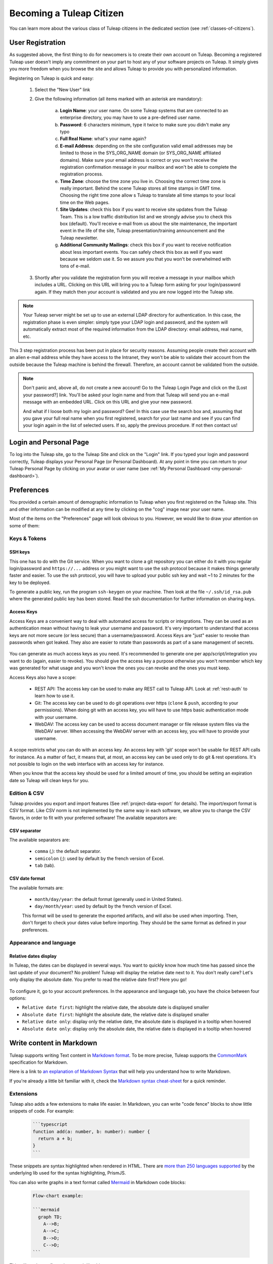 Becoming a Tuleap Citizen
=========================

You can learn more about the various class of Tuleap citizens in the dedicated section
(see  :ref:`classes-of-citizens`).

User Registration
-----------------

As suggested above, the first thing to do for newcomers is to create their own account
on Tuleap. Becoming a registered Tuleap user doesn't imply any commitment on your part
to host any of your software projects on Tuleap. It simply gives you more freedom when
you browse the site and allows Tuleap to provide you with personalized information.

Registering on Tuleap is quick and easy:

    1. Select the "New User" link

    2. Give the following information (all items marked with an asterisk are
       mandatory):

        a. **Login Name**: your user name. On some Tuleap systems that
           are connected to an enterprise directory, you may have to use a
           pre-defined user name.

        b. **Password**: 6 characters minimum, type it twice to make sure you
           didn't make any typo

        c. **Full Real Name**: what's your name again?

        d. **E-mail Address**: depending on the site configuration valid email
           addresses may be limited to those in the SYS\_ORG\_NAME domain (or
           SYS\_ORG\_NAME affiliated domains). Make sure your email address is
           correct or you won't receive the registration confirmation message in
           your mailbox and won't be able to complete the registration process.

        e. **Time Zone**: choose the time zone you live in. Choosing the correct
           time zone is really important. Behind the scene Tuleap
           stores all time stamps in GMT time. Choosing the right time zone allow s
           Tuleap to translate all time stamps to your local time on
           the Web pages.

        f. **Site Updates**: check this box if you want to receive site updates
           from the Tuleap Team. This is a low traffic distribution
           list and we strongly advise you to check this box (default). You'll
           receive e-mail from us about the site maintenance, the important event
           in the life of the site, Tuleap presentation/training
           announcement and the Tuleap newsletter.

        g. **Additional Community Mailings**: check this box if you want to receive
           notification about less important events. You can safely check this box
           as well if you want because we seldom use it. So we assure you that you
           won't be overwhelmed with tons of e-mail.

    3. Shortly after you validate the registration form you will receive a
       message in your mailbox which includes a URL. Clicking on this URL will
       bring you to a Tuleap form asking for your login/password
       again. If they match then your account is validated and you are now
       logged into the Tuleap site.

.. NOTE::

    Your Tuleap server might be set up to use an external
    LDAP directory for authentication. In this case, the registration
    phase is even simpler: simply type your LDAP login and password, and
    the system will automatically extract most of the required
    information from the LDAP directory: email address, real name, etc.

This 3 step registration process has been put in place for security
reasons. Assuming people create their account with an alien e-mail
address while they have access to the Intranet, they won't be able to
validate their account from the outside because the Tuleap
machine is behind the firewall. Therefore, an account cannot be
validated from the outside.

.. NOTE::

    Don't panic and, above all, do not create a new account! Go to the
    Tuleap Login Page and click on the [Lost your password?]
    link. You'll be asked your login name and from that
    Tuleap will send you an e-mail message with an embedded
    URL. Click on this URL and give your new password.

    And what if I loose both my login and password? Gee! In this case
    use the search box and, assuming that you gave your full real name
    when you first registered, search for your last name and see if you
    can find your login again in the list of selected users. If so,
    apply the previous procedure. If not then contact us!

.. _login-and-personal-page:

Login and Personal Page
-----------------------

To log into the Tuleap site, go to the Tuleap
Site and click on the "Login" link. If you typed your login and password correctly,
Tuleap displays your Personal Page (or Personal
Dashboard). At any point in time you can return to your
Tuleap Personal Page by clicking on your avatar or user name (see :ref:`My Personal Dashboard <my-personal-dashboard>`).

.. _account-maintenance:

Preferences
-----------

You provided a certain amount of demographic information to
Tuleap when you first registered on the Tuleap
site. This and other information can be modified at any time by
clicking on the "cog" image near your user name.

Most of the items on the "Preferences" page will look obvious to
you. However, we would like to draw your attention on some of them:

Keys & Tokens
`````````````

SSH keys
~~~~~~~~

This one has to do with the Git service. When you want to
clone a git repository you can either do it with you regular login/password
and ``https://...`` address or you might want to use the ssh protocol because
it makes things generally faster and easier. To use the ssh protocol, you will
have to upload your public ssh key and wait ~1 to 2 minutes for the key to
be deployed.

To generate a public key, run the program ``ssh-keygen`` on your machine.
Then look at the file ``~/.ssh/id_rsa.pub`` where the generated public key has been stored.
Read the ssh documentation for further information on sharing keys.


.. _access-keys:

Access Keys
~~~~~~~~~~~

Access Keys are a convenient way to deal with automated access for scripts or integrations. They can be used as an
authentication mean without having to leak your username and password. It's very important to understand that access keys
are not more secure (or less secure) than a username/password. Access Keys are "just" easier to revoke than passwords
when got leaked. They also are easier to rotate than passwords as part of a sane management of secrets.

.. figure:: ../images/screenshots/account/access-keys.png
   :align: center
   :alt: Modal for access key generation
   :name: Modal for access key generation

You can generate as much access keys as you need. It's recommended to generate one per app/script/integration you want
to do (again, easier to revoke). You should give the access key a purpose otherwise you won't remember which key was generated
for what usage and you won't know the ones you can revoke and the ones you must keep.

Access Keys also have a scope:

  - REST API: The access key can be used to make any REST call to Tuleap API. Look at :ref:`rest-auth` to learn how to use it.
  - Git: The access key can be used to do git operations over https (``clone`` & ``push``, according to your permissions).
    When doing git with an access key, you will have to use https basic authentication mode with your username.
  - WebDAV: The access key can be used to access document manager or file release system files via the WebDAV server.
    When accessing the WebDAV server with an access key, you will have to provide your username.

A scope restricts what you can do with an access key. An access key with 'git' scope won't be usable for REST API calls
for instance. As a matter of fact, it means that, at most, an access key can be used only to do git & rest operations.
It's not possible to login on the web interface with an access key for instance.

When you know that the access key should be used for a limited amount of time, you should be setting an expiration date
so Tuleap will clean keys for you.

Edition & CSV
`````````````

Tuleap provides you export and import
features (See :ref:`project-data-export` for details). The import/export format is CSV
format. Like CSV norm is not implemented by the same way in each
software, we allow you to change the CSV flavors, in order to fit
with your preferred software! The available separators are:

CSV separator
~~~~~~~~~~~~~

The available separators are:

   -  ``comma`` (,): the default separator.
   -  ``semicolon`` (;): used by default by the french version of Excel.
   -  ``tab`` (tab).

CSV date format
~~~~~~~~~~~~~~~

The available formats are:

   -  ``month/day/year``: the default format (generally used in United
      States).
   -  ``day/month/year``: used by default by the french version of Excel.

   This format will be used to generate the exported artifacts, and will
   also be used when importing. Then, don't forget to check your dates
   value before importing. They should be the same format as defined in
   your preferences.

Appearance and language
```````````````````````

Relative dates display
~~~~~~~~~~~~~~~~~~~~~~

In Tuleap, the dates can be displayed in several ways. You want to quickly know how much time has passed since the last update of your document?
No problem! Tuleap will display the relative date next to it. You don't really care? Let's only display the absolute date.
You prefer to read the relative date first? Here you go!

.. figure:: ../images/screenshots/account/relative-dates.png
   :align: center
   :alt: Relative dates display modes
   :name: Relative dates display modes

To configure it, go to your account preferences. In the appearance and language tab, you have the choice between four options:

- ``Relative date first``: highlight the relative date, the absolute date is displayed smaller
- ``Absolute date first``: highlight the absolute date, the relative date is displayed smaller
- ``Relative date only``: display only the relative date, the absolute date is displayed in a tooltip when hovered
- ``Absolute date only``: display only the absolute date, the relative date is displayed in a tooltip when hovered

.. _write_in_markdown:

Write content in Markdown
-------------------------

Tuleap supports writing Text content in `Markdown format <what_is_markdown_>`_.
To be more precise, Tuleap supports the `CommonMark <commonmark_>`_
specification for Markdown.

Here is a link to `an explanation of Markdown Syntax <markdown_syntax_>`_ that
will help you understand how to write Markdown.

If you're already a little bit familiar with it, check the `Markdown syntax
cheat-sheet <cheat_sheet_>`_ for a quick reminder.

Extensions
``````````

Tuleap also adds a few extensions to make life easier. In Markdown, you can
write "code fence" blocks to show little snippets of code. For example:

  .. code-block:: markdown

    ```typescript
    function add(a: number, b: number): number {
      return a + b;
    }
    ```

These snippets are syntax highlighted when rendered in HTML. There are `more than 250 languages supported <prism_>`_ by the
underlying lib used for the syntax highlighting, PrismJS.

You can also write graphs in a text format called `Mermaid <mermaid_>`_
in Markdown code blocks:

  .. code-block:: markdown

    Flow-chart example:

    ```mermaid
      graph TD;
        A-->B;
        A-->C;
        B-->D;
        C-->D;
    ```

This will produce a flow-chart graph like this:

  .. figure:: ../images/diagrams/mermaid/flowchart-example.png

Where can I write Markdown ?
````````````````````````````

* In Tuleap Trackers Text :ref:`artifact fields <tracker_artifact_fields>` as well as in Follow-up comments,
* in Tuleap Test Management :ref:`Step Definitions <testmanagement_test_steps>`,
* in Tuleap Git for :ref:`markdown documents <git_markdown_document>`,
* in :ref:`Project dashboard <project-dashboard-content>` Note widget.


Resources
---------

- `What is Markdown <what_is_markdown_>`_
- `CommonMark specification <commonmark_>`_
- `Markdown syntax cheat-sheet <cheat_sheet_>`_
- `Markdown syntax <markdown_syntax_>`_
- `Mermaid graphs <mermaid_>`_
- `Languages supported by PrismJS <prism_>`_

.. _what_is_markdown: https://www.markdownguide.org/getting-started/#what-is-markdown
.. _commonmark: https://commonmark.org/
.. _cheat_sheet: https://www.markdownguide.org/cheat-sheet/
.. _markdown_syntax: https://www.markdownguide.org/basic-syntax/
.. _mermaid: https://mermaid-js.github.io/mermaid/
.. _prism: https://prismjs.com/#supported-languages